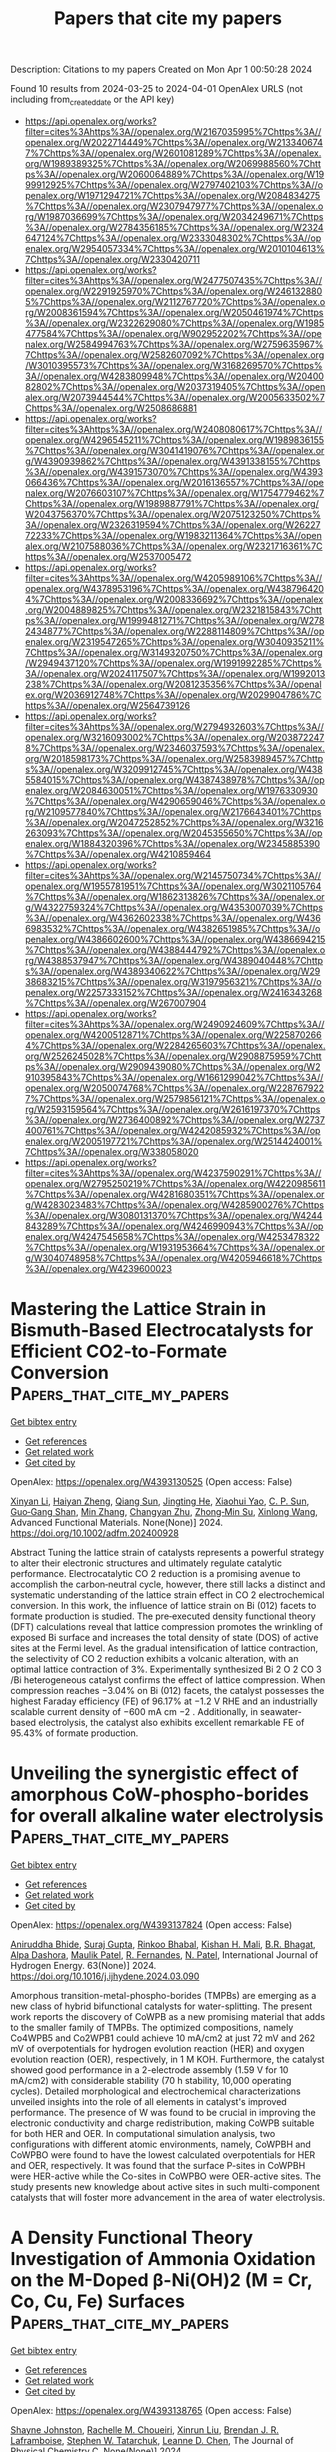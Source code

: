 #+TITLE: Papers that cite my papers
Description: Citations to my papers
Created on Mon Apr  1 00:50:28 2024

Found 10 results from 2024-03-25 to 2024-04-01
OpenAlex URLS (not including from_created_date or the API key)
- [[https://api.openalex.org/works?filter=cites%3Ahttps%3A//openalex.org/W2167035995%7Chttps%3A//openalex.org/W2022714449%7Chttps%3A//openalex.org/W2133406747%7Chttps%3A//openalex.org/W2601081289%7Chttps%3A//openalex.org/W1989389325%7Chttps%3A//openalex.org/W2069988560%7Chttps%3A//openalex.org/W2060064889%7Chttps%3A//openalex.org/W1999912925%7Chttps%3A//openalex.org/W2797402103%7Chttps%3A//openalex.org/W1971294721%7Chttps%3A//openalex.org/W2084834275%7Chttps%3A//openalex.org/W2307947977%7Chttps%3A//openalex.org/W1987036699%7Chttps%3A//openalex.org/W2034249671%7Chttps%3A//openalex.org/W2784356185%7Chttps%3A//openalex.org/W2324647124%7Chttps%3A//openalex.org/W2333048302%7Chttps%3A//openalex.org/W2954057334%7Chttps%3A//openalex.org/W2010104613%7Chttps%3A//openalex.org/W2330420711]]
- [[https://api.openalex.org/works?filter=cites%3Ahttps%3A//openalex.org/W2477507435%7Chttps%3A//openalex.org/W2291925970%7Chttps%3A//openalex.org/W2461328805%7Chttps%3A//openalex.org/W2112767720%7Chttps%3A//openalex.org/W2008361594%7Chttps%3A//openalex.org/W2050461974%7Chttps%3A//openalex.org/W2322629080%7Chttps%3A//openalex.org/W1985477584%7Chttps%3A//openalex.org/W902952202%7Chttps%3A//openalex.org/W2584994763%7Chttps%3A//openalex.org/W2759635967%7Chttps%3A//openalex.org/W2582607092%7Chttps%3A//openalex.org/W3010395573%7Chttps%3A//openalex.org/W3168269570%7Chttps%3A//openalex.org/W4283809948%7Chttps%3A//openalex.org/W2040082802%7Chttps%3A//openalex.org/W2037319405%7Chttps%3A//openalex.org/W2073944544%7Chttps%3A//openalex.org/W2005633502%7Chttps%3A//openalex.org/W2508686881]]
- [[https://api.openalex.org/works?filter=cites%3Ahttps%3A//openalex.org/W2408080617%7Chttps%3A//openalex.org/W4296545211%7Chttps%3A//openalex.org/W1989836155%7Chttps%3A//openalex.org/W3041419076%7Chttps%3A//openalex.org/W4390939862%7Chttps%3A//openalex.org/W4391338155%7Chttps%3A//openalex.org/W4391573070%7Chttps%3A//openalex.org/W4393066436%7Chttps%3A//openalex.org/W2016136557%7Chttps%3A//openalex.org/W2076603107%7Chttps%3A//openalex.org/W1754779462%7Chttps%3A//openalex.org/W1989887791%7Chttps%3A//openalex.org/W2043756370%7Chttps%3A//openalex.org/W2075123250%7Chttps%3A//openalex.org/W2326319594%7Chttps%3A//openalex.org/W2622772233%7Chttps%3A//openalex.org/W1983211364%7Chttps%3A//openalex.org/W2107588036%7Chttps%3A//openalex.org/W2321716361%7Chttps%3A//openalex.org/W2537005472]]
- [[https://api.openalex.org/works?filter=cites%3Ahttps%3A//openalex.org/W4205989106%7Chttps%3A//openalex.org/W4378953196%7Chttps%3A//openalex.org/W4387964204%7Chttps%3A//openalex.org/W2008336692%7Chttps%3A//openalex.org/W2004889825%7Chttps%3A//openalex.org/W2321815843%7Chttps%3A//openalex.org/W1999481271%7Chttps%3A//openalex.org/W2782434877%7Chttps%3A//openalex.org/W2288114809%7Chttps%3A//openalex.org/W2319547265%7Chttps%3A//openalex.org/W3040935211%7Chttps%3A//openalex.org/W3149320750%7Chttps%3A//openalex.org/W2949437120%7Chttps%3A//openalex.org/W1991992285%7Chttps%3A//openalex.org/W2024117507%7Chttps%3A//openalex.org/W1992013238%7Chttps%3A//openalex.org/W2081235356%7Chttps%3A//openalex.org/W2036912748%7Chttps%3A//openalex.org/W2029904786%7Chttps%3A//openalex.org/W2564739126]]
- [[https://api.openalex.org/works?filter=cites%3Ahttps%3A//openalex.org/W2794932603%7Chttps%3A//openalex.org/W3216093002%7Chttps%3A//openalex.org/W2038722478%7Chttps%3A//openalex.org/W2346037593%7Chttps%3A//openalex.org/W2018598173%7Chttps%3A//openalex.org/W2583989457%7Chttps%3A//openalex.org/W3209912745%7Chttps%3A//openalex.org/W4385584015%7Chttps%3A//openalex.org/W4387438978%7Chttps%3A//openalex.org/W2084630051%7Chttps%3A//openalex.org/W1976330930%7Chttps%3A//openalex.org/W4290659046%7Chttps%3A//openalex.org/W2109577840%7Chttps%3A//openalex.org/W2176643401%7Chttps%3A//openalex.org/W2047252852%7Chttps%3A//openalex.org/W3216263093%7Chttps%3A//openalex.org/W2045355650%7Chttps%3A//openalex.org/W1884320396%7Chttps%3A//openalex.org/W2345885390%7Chttps%3A//openalex.org/W4210859464]]
- [[https://api.openalex.org/works?filter=cites%3Ahttps%3A//openalex.org/W2145750734%7Chttps%3A//openalex.org/W1955781951%7Chttps%3A//openalex.org/W3021105764%7Chttps%3A//openalex.org/W1862313826%7Chttps%3A//openalex.org/W4322759324%7Chttps%3A//openalex.org/W4353007039%7Chttps%3A//openalex.org/W4362602338%7Chttps%3A//openalex.org/W4366983532%7Chttps%3A//openalex.org/W4382651985%7Chttps%3A//openalex.org/W4386602600%7Chttps%3A//openalex.org/W4386694215%7Chttps%3A//openalex.org/W4388444792%7Chttps%3A//openalex.org/W4388537947%7Chttps%3A//openalex.org/W4389040448%7Chttps%3A//openalex.org/W4389340622%7Chttps%3A//openalex.org/W2938683215%7Chttps%3A//openalex.org/W3197956321%7Chttps%3A//openalex.org/W2257333152%7Chttps%3A//openalex.org/W2416343268%7Chttps%3A//openalex.org/W267007904]]
- [[https://api.openalex.org/works?filter=cites%3Ahttps%3A//openalex.org/W2490924609%7Chttps%3A//openalex.org/W4200512871%7Chttps%3A//openalex.org/W2258702664%7Chttps%3A//openalex.org/W2284265603%7Chttps%3A//openalex.org/W2526245028%7Chttps%3A//openalex.org/W2908875959%7Chttps%3A//openalex.org/W2909439080%7Chttps%3A//openalex.org/W2910395843%7Chttps%3A//openalex.org/W1661299042%7Chttps%3A//openalex.org/W2050074768%7Chttps%3A//openalex.org/W2287679227%7Chttps%3A//openalex.org/W2579856121%7Chttps%3A//openalex.org/W2593159564%7Chttps%3A//openalex.org/W2616197370%7Chttps%3A//openalex.org/W2736400892%7Chttps%3A//openalex.org/W2737400761%7Chttps%3A//openalex.org/W4242085932%7Chttps%3A//openalex.org/W2005197721%7Chttps%3A//openalex.org/W2514424001%7Chttps%3A//openalex.org/W338058020]]
- [[https://api.openalex.org/works?filter=cites%3Ahttps%3A//openalex.org/W4237590291%7Chttps%3A//openalex.org/W2795250219%7Chttps%3A//openalex.org/W4220985611%7Chttps%3A//openalex.org/W4281680351%7Chttps%3A//openalex.org/W4283023483%7Chttps%3A//openalex.org/W4285900276%7Chttps%3A//openalex.org/W3080131370%7Chttps%3A//openalex.org/W4244843289%7Chttps%3A//openalex.org/W4246990943%7Chttps%3A//openalex.org/W4247545658%7Chttps%3A//openalex.org/W4253478322%7Chttps%3A//openalex.org/W1931953664%7Chttps%3A//openalex.org/W3040748958%7Chttps%3A//openalex.org/W4205946618%7Chttps%3A//openalex.org/W4239600023]]

* Mastering the Lattice Strain in Bismuth‐Based Electrocatalysts for Efficient CO2‐to‐Formate Conversion  :Papers_that_cite_my_papers:
:PROPERTIES:
:UUID: https://openalex.org/W4393130525
:TOPICS: Electrochemical Reduction of CO2 to Fuels, Electrocatalysis for Energy Conversion, Ammonia Synthesis and Electrocatalysis
:PUBLICATION_DATE: 2024-03-24
:END:    
    
[[elisp:(doi-add-bibtex-entry "https://doi.org/10.1002/adfm.202400928")][Get bibtex entry]] 

- [[elisp:(progn (xref--push-markers (current-buffer) (point)) (oa--referenced-works "https://openalex.org/W4393130525"))][Get references]]
- [[elisp:(progn (xref--push-markers (current-buffer) (point)) (oa--related-works "https://openalex.org/W4393130525"))][Get related work]]
- [[elisp:(progn (xref--push-markers (current-buffer) (point)) (oa--cited-by-works "https://openalex.org/W4393130525"))][Get cited by]]

OpenAlex: https://openalex.org/W4393130525 (Open access: False)
    
[[https://openalex.org/A5075448214][Xinyan Li]], [[https://openalex.org/A5050121010][Haiyan Zheng]], [[https://openalex.org/A5060393594][Qiang Sun]], [[https://openalex.org/A5015639218][Jingting He]], [[https://openalex.org/A5029483931][Xiaohui Yao]], [[https://openalex.org/A5045434827][C. P. Sun]], [[https://openalex.org/A5041117647][Guo‐Gang Shan]], [[https://openalex.org/A5060649823][Min Zhang]], [[https://openalex.org/A5063111573][Changyan Zhu]], [[https://openalex.org/A5054852294][Zhong‐Min Su]], [[https://openalex.org/A5026769100][Xinlong Wang]], Advanced Functional Materials. None(None)] 2024. https://doi.org/10.1002/adfm.202400928 
     
Abstract Tuning the lattice strain of catalysts represents a powerful strategy to alter their electronic structures and ultimately regulate catalytic performance. Electrocatalytic CO 2 reduction is a promising avenue to accomplish the carbon‐neutral cycle, however, there still lacks a distinct and systematic understanding of the lattice strain effect in CO 2 electrochemical conversion. In this work, the influence of lattice strain on Bi (012) facets to formate production is studied. The pre‐executed density functional theory (DFT) calculations reveal that lattice compression promotes the wrinkling of exposed Bi surface and increases the total density of state (DOS) of active sites at the Fermi level. As the gradual intensification of lattice contraction, the selectivity of CO 2 reduction exhibits a volcanic alteration, with an optimal lattice contraction of 3%. Experimentally synthesized Bi 2 O 2 CO 3 /Bi heterogeneous catalyst confirms the effect of lattice compression. When compression reaches −3.04% on Bi (012) facets, the catalyst possesses the highest Faraday efficiency (FE) of 96.17% at −1.2 V RHE and an industrially scalable current density of −600 mA cm −2 . Additionally, in seawater‐based electrolysis, the catalyst also exhibits excellent remarkable FE of 95.43% of formate production.    

    

* Unveiling the synergistic effect of amorphous CoW-phospho-borides for overall alkaline water electrolysis  :Papers_that_cite_my_papers:
:PROPERTIES:
:UUID: https://openalex.org/W4393137824
:TOPICS: Electrocatalysis for Energy Conversion, Aqueous Zinc-Ion Battery Technology, Fuel Cell Membrane Technology
:PUBLICATION_DATE: 2024-04-01
:END:    
    
[[elisp:(doi-add-bibtex-entry "https://doi.org/10.1016/j.ijhydene.2024.03.090")][Get bibtex entry]] 

- [[elisp:(progn (xref--push-markers (current-buffer) (point)) (oa--referenced-works "https://openalex.org/W4393137824"))][Get references]]
- [[elisp:(progn (xref--push-markers (current-buffer) (point)) (oa--related-works "https://openalex.org/W4393137824"))][Get related work]]
- [[elisp:(progn (xref--push-markers (current-buffer) (point)) (oa--cited-by-works "https://openalex.org/W4393137824"))][Get cited by]]

OpenAlex: https://openalex.org/W4393137824 (Open access: False)
    
[[https://openalex.org/A5031596947][Aniruddha Bhide]], [[https://openalex.org/A5023415473][Suraj Gupta]], [[https://openalex.org/A5093813426][Rinkoo Bhabal]], [[https://openalex.org/A5001090064][Kishan H. Mali]], [[https://openalex.org/A5018855602][B.R. Bhagat]], [[https://openalex.org/A5079181416][Alpa Dashora]], [[https://openalex.org/A5043158829][Maulik Patel]], [[https://openalex.org/A5059024873][R. Fernandes]], [[https://openalex.org/A5069531160][N. Patel]], International Journal of Hydrogen Energy. 63(None)] 2024. https://doi.org/10.1016/j.ijhydene.2024.03.090 
     
Amorphous transition-metal-phospho-borides (TMPBs) are emerging as a new class of hybrid bifunctional catalysts for water-splitting. The present work reports the discovery of CoWPB as a new promising material that adds to the smaller family of TMPBs. The optimized compositions, namely Co4WPB5 and Co2WPB1 could achieve 10 mA/cm2 at just 72 mV and 262 mV of overpotentials for hydrogen evolution reaction (HER) and oxygen evolution reaction (OER), respectively, in 1 M KOH. Furthermore, the catalyst showed good performance in a 2-electrode assembly (1.59 V for 10 mA/cm2) with considerable stability (70 h stability, 10,000 operating cycles). Detailed morphological and electrochemical characterizations unveiled insights into the role of all elements in catalyst's improved performance. The presence of W was found to be crucial in improving the electronic conductivity and charge redistribution, making CoWPB suitable for both HER and OER. In computational simulation analysis, two configurations with different atomic environments, namely, CoWPBH and CoWPBO were found to have the lowest calculated overpotentials for HER and OER, respectively. It was found that the surface P-sites in CoWPBH were HER-active while the Co-sites in CoWPBO were OER-active sites. The study presents new knowledge about active sites in such multi-component catalysts that will foster more advancement in the area of water electrolysis.    

    

* A Density Functional Theory Investigation of Ammonia Oxidation on the M-Doped β-Ni(OH)2 (M = Cr, Co, Cu, Fe) Surfaces  :Papers_that_cite_my_papers:
:PROPERTIES:
:UUID: https://openalex.org/W4393138765
:TOPICS: Catalytic Nanomaterials, Ammonia Synthesis and Electrocatalysis, Electrocatalysis for Energy Conversion
:PUBLICATION_DATE: 2024-03-25
:END:    
    
[[elisp:(doi-add-bibtex-entry "https://doi.org/10.1021/acs.jpcc.4c00596")][Get bibtex entry]] 

- [[elisp:(progn (xref--push-markers (current-buffer) (point)) (oa--referenced-works "https://openalex.org/W4393138765"))][Get references]]
- [[elisp:(progn (xref--push-markers (current-buffer) (point)) (oa--related-works "https://openalex.org/W4393138765"))][Get related work]]
- [[elisp:(progn (xref--push-markers (current-buffer) (point)) (oa--cited-by-works "https://openalex.org/W4393138765"))][Get cited by]]

OpenAlex: https://openalex.org/W4393138765 (Open access: False)
    
[[https://openalex.org/A5061795102][Shayne Johnston]], [[https://openalex.org/A5018482920][Rachelle M. Choueiri]], [[https://openalex.org/A5013806592][Xinrun Liu]], [[https://openalex.org/A5093124850][Brendan J. R. Laframboise]], [[https://openalex.org/A5030652901][Stephen W. Tatarchuk]], [[https://openalex.org/A5064220412][Leanne D. Chen]], The Journal of Physical Chemistry C. None(None)] 2024. https://doi.org/10.1021/acs.jpcc.4c00596 
     
The ammonia oxidation reaction (AOR) has applications as a sustainable energy source and in wastewater remediation. Nickel based catalysts for the AOR reaction are ideal as they are cost efficient, have longer lifetimes than more expensive alternatives, and can produce value-added products. Dopants can be applied to these nickel catalysts to further increase their value. This work explores the effects on reaction potentials when β-Ni(OH)2 is doped with chromium, cobalt, copper, or iron using density functional theory to model the AOR. Limiting potentials for dinitrogen production improved when β-Ni(OH)2 was doped with chromium and cobalt. Limiting potentials for nitrite production remained consistent when β-Ni(OH)2 was doped with cobalt or iron. Compared with the pristine β-Ni(OH)2 surface, there was no improvement in the limiting potential of nitrate formation for any of the doped surfaces. This research begins to reveal the importance of exploring dopant addition to β-Ni(OH)2 as a method of improving the catalyst activity for the AOR.    

    

* Photocatalytic conversion of CH4 and CO2 to acetic acid over Cu/ZnO catalysts under mild conditions  :Papers_that_cite_my_papers:
:PROPERTIES:
:UUID: https://openalex.org/W4393142632
:TOPICS: Electrochemical Reduction of CO2 to Fuels, Catalytic Nanomaterials, Catalytic Carbon Dioxide Hydrogenation
:PUBLICATION_DATE: 2024-03-01
:END:    
    
[[elisp:(doi-add-bibtex-entry "https://doi.org/10.1016/j.cej.2024.150690")][Get bibtex entry]] 

- [[elisp:(progn (xref--push-markers (current-buffer) (point)) (oa--referenced-works "https://openalex.org/W4393142632"))][Get references]]
- [[elisp:(progn (xref--push-markers (current-buffer) (point)) (oa--related-works "https://openalex.org/W4393142632"))][Get related work]]
- [[elisp:(progn (xref--push-markers (current-buffer) (point)) (oa--cited-by-works "https://openalex.org/W4393142632"))][Get cited by]]

OpenAlex: https://openalex.org/W4393142632 (Open access: False)
    
[[https://openalex.org/A5025513094][N. Y. Liu]], [[https://openalex.org/A5068365695][Na Lü]], [[https://openalex.org/A5074940874][Kun Zhao]], [[https://openalex.org/A5023115856][Pengxiao Liu]], [[https://openalex.org/A5032655696][Zhao-Yan Sun]], [[https://openalex.org/A5078442427][Jing Lü]], Chemical Engineering Journal. None(None)] 2024. https://doi.org/10.1016/j.cej.2024.150690 
     
No abstract    

    

* DFT Understanding of the Oxygen Reduction to Hydrogen Peroxide on Graphene Modified by Oxygen Functional Groups  :Papers_that_cite_my_papers:
:PROPERTIES:
:UUID: https://openalex.org/W4393149361
:TOPICS: Fuel Cell Membrane Technology, Electrocatalysis for Energy Conversion, Accelerating Materials Innovation through Informatics
:PUBLICATION_DATE: 2024-03-25
:END:    
    
[[elisp:(doi-add-bibtex-entry "https://doi.org/10.1021/acs.jpcc.4c01118")][Get bibtex entry]] 

- [[elisp:(progn (xref--push-markers (current-buffer) (point)) (oa--referenced-works "https://openalex.org/W4393149361"))][Get references]]
- [[elisp:(progn (xref--push-markers (current-buffer) (point)) (oa--related-works "https://openalex.org/W4393149361"))][Get related work]]
- [[elisp:(progn (xref--push-markers (current-buffer) (point)) (oa--cited-by-works "https://openalex.org/W4393149361"))][Get cited by]]

OpenAlex: https://openalex.org/W4393149361 (Open access: False)
    
[[https://openalex.org/A5037430663][Yang Song]], [[https://openalex.org/A5076364336][Chaoquan Hu]], [[https://openalex.org/A5080780043][Chang Li]], [[https://openalex.org/A5078391863][Xuebing Xu]], The Journal of Physical Chemistry C. None(None)] 2024. https://doi.org/10.1021/acs.jpcc.4c01118 
     
No abstract    

    

* Toward transferable empirical valence bonds: Making classical force fields reactive  :Papers_that_cite_my_papers:
:PROPERTIES:
:UUID: https://openalex.org/W4393152642
:TOPICS: Protein Structure Prediction and Analysis, Accelerating Materials Innovation through Informatics, Quantum Coherence in Photosynthesis and Aqueous Systems
:PUBLICATION_DATE: 2024-03-25
:END:    
    
[[elisp:(doi-add-bibtex-entry "https://doi.org/10.1063/5.0196952")][Get bibtex entry]] 

- [[elisp:(progn (xref--push-markers (current-buffer) (point)) (oa--referenced-works "https://openalex.org/W4393152642"))][Get references]]
- [[elisp:(progn (xref--push-markers (current-buffer) (point)) (oa--related-works "https://openalex.org/W4393152642"))][Get related work]]
- [[elisp:(progn (xref--push-markers (current-buffer) (point)) (oa--cited-by-works "https://openalex.org/W4393152642"))][Get cited by]]

OpenAlex: https://openalex.org/W4393152642 (Open access: True)
    
[[https://openalex.org/A5025334398][Alice Allen]], [[https://openalex.org/A5025442671][Gábor Cśanyi]], The Journal of Chemical Physics. 160(12)] 2024. https://doi.org/10.1063/5.0196952  ([[https://pubs.aip.org/aip/jcp/article-pdf/doi/10.1063/5.0196952/19844823/124108_1_5.0196952.pdf][pdf]])
     
The empirical valence bond technique allows classical force fields to model reactive processes. However, parametrization from experimental data or quantum mechanical calculations is required for each reaction present in the simulation. We show that the parameters present in the empirical valence bond method can be predicted using a neural network model and the SMILES strings describing a reaction. This removes the need for quantum calculations in the parametrization of the empirical valence bond technique. In doing so, we have taken the first steps toward defining a new procedure for enabling reactive atomistic simulations. This procedure would allow researchers to use existing classical force fields for reactive simulations, without performing additional quantum mechanical calculations.    

    

* Role of Electrolyte pH on Water Oxidation for Iridium Oxides  :Papers_that_cite_my_papers:
:PROPERTIES:
:UUID: https://openalex.org/W4393157935
:TOPICS: Perovskite Solar Cell Technology, Electrocatalysis for Energy Conversion, Solid Oxide Fuel Cells
:PUBLICATION_DATE: 2024-03-25
:END:    
    
[[elisp:(doi-add-bibtex-entry "https://doi.org/10.1021/jacs.3c12011")][Get bibtex entry]] 

- [[elisp:(progn (xref--push-markers (current-buffer) (point)) (oa--referenced-works "https://openalex.org/W4393157935"))][Get references]]
- [[elisp:(progn (xref--push-markers (current-buffer) (point)) (oa--related-works "https://openalex.org/W4393157935"))][Get related work]]
- [[elisp:(progn (xref--push-markers (current-buffer) (point)) (oa--cited-by-works "https://openalex.org/W4393157935"))][Get cited by]]

OpenAlex: https://openalex.org/W4393157935 (Open access: True)
    
[[https://openalex.org/A5026417092][Caiwu Liang]], [[https://openalex.org/A5059373986][Yu Katayama]], [[https://openalex.org/A5083338093][Yemin Tao]], [[https://openalex.org/A5078147814][Asuka Morinaga]], [[https://openalex.org/A5005889599][Benjamin Moss]], [[https://openalex.org/A5020884368][Verónica Celorrio]], [[https://openalex.org/A5038499496][Mary P. Ryan]], [[https://openalex.org/A5039064548][Ifan E. L. Stephens]], [[https://openalex.org/A5086035043][James R. Durrant]], [[https://openalex.org/A5027366818][Reshma R. Rao]], Journal of the American Chemical Society. None(None)] 2024. https://doi.org/10.1021/jacs.3c12011  ([[https://pubs.acs.org/doi/pdf/10.1021/jacs.3c12011][pdf]])
     
Understanding the effect of noncovalent interactions of intermediates at the polarized catalyst–electrolyte interface on water oxidation kinetics is key for designing more active and stable electrocatalysts. Here, we combine operando optical spectroscopy, X-ray absorption spectroscopy (XAS), and surface-enhanced infrared absorption spectroscopy (SEIRAS) to probe the effect of noncovalent interactions on the oxygen evolution reaction (OER) activity of IrOx in acidic and alkaline electrolytes. Our results suggest that the active species for the OER (Ir4.x+–*O) binds much stronger in alkaline compared with acid at low coverage, while the repulsive interactions between these species are higher in alkaline electrolytes. These differences are attributed to the larger fraction of water within the cation hydration shell at the interface in alkaline electrolytes compared to acidic electrolytes, which can stabilize oxygenated intermediates and facilitate long-range interactions between them. Quantitative analysis of the state energetics shows that although the *O intermediates bind more strongly than optimal in alkaline electrolytes, the larger repulsive interaction between them results in a significant weakening of *O binding with increasing coverage, leading to similar energetics of active states in acid and alkaline at OER-relevant potentials. By directly probing the electrochemical interface with complementary spectroscopic techniques, our work goes beyond conventional computational descriptors of the OER activity to explain the experimentally observed OER kinetics of IrOx in acidic and alkaline electrolytes.    

    

* Electrochemical hydrogenation and oxidation of organic species involving water  :Papers_that_cite_my_papers:
:PROPERTIES:
:UUID: https://openalex.org/W4393163043
:TOPICS: Electrocatalysis for Energy Conversion, Electrochemical Reduction of CO2 to Fuels, Aqueous Zinc-Ion Battery Technology
:PUBLICATION_DATE: 2024-03-25
:END:    
    
[[elisp:(doi-add-bibtex-entry "https://doi.org/10.1038/s41570-024-00589-z")][Get bibtex entry]] 

- [[elisp:(progn (xref--push-markers (current-buffer) (point)) (oa--referenced-works "https://openalex.org/W4393163043"))][Get references]]
- [[elisp:(progn (xref--push-markers (current-buffer) (point)) (oa--related-works "https://openalex.org/W4393163043"))][Get related work]]
- [[elisp:(progn (xref--push-markers (current-buffer) (point)) (oa--cited-by-works "https://openalex.org/W4393163043"))][Get cited by]]

OpenAlex: https://openalex.org/W4393163043 (Open access: False)
    
[[https://openalex.org/A5034535602][Cuibo Liu]], [[https://openalex.org/A5075214205][Fanpeng Chen]], [[https://openalex.org/A5077660409][Bohang Zhao]], [[https://openalex.org/A5033549740][Yongmeng Wu]], [[https://openalex.org/A5033408053][Bin Zhang]], Nature Reviews Chemistry. None(None)] 2024. https://doi.org/10.1038/s41570-024-00589-z 
     
No abstract    

    

* Extending the definition of atomic basis sets to atoms with fractional nuclear charge  :Papers_that_cite_my_papers:
:PROPERTIES:
:UUID: https://openalex.org/W4393152656
:TOPICS: Powder Diffraction Analysis, Thermochemical Properties of Organic Compounds, Kinetic Analysis of Thermal Processes in Materials
:PUBLICATION_DATE: 2024-03-25
:END:    
    
[[elisp:(doi-add-bibtex-entry "https://doi.org/10.1063/5.0196383")][Get bibtex entry]] 

- [[elisp:(progn (xref--push-markers (current-buffer) (point)) (oa--referenced-works "https://openalex.org/W4393152656"))][Get references]]
- [[elisp:(progn (xref--push-markers (current-buffer) (point)) (oa--related-works "https://openalex.org/W4393152656"))][Get related work]]
- [[elisp:(progn (xref--push-markers (current-buffer) (point)) (oa--cited-by-works "https://openalex.org/W4393152656"))][Get cited by]]

OpenAlex: https://openalex.org/W4393152656 (Open access: True)
    
[[https://openalex.org/A5001954699][Giorgio Domenichini]], The Journal of Chemical Physics. 160(12)] 2024. https://doi.org/10.1063/5.0196383  ([[https://pubs.aip.org/aip/jcp/article-pdf/doi/10.1063/5.0196383/19844756/124107_1_5.0196383.pdf][pdf]])
     
Alchemical transformations showed that perturbation theory can be applied also to changes in the atomic nuclear charges of a molecule. The alchemical path that connects two different chemical species involves the conceptualization of a non-physical system in which an atom possess a non-integer nuclear charge. A correct quantum mechanical treatment of these systems is limited by the fact that finite size atomic basis sets do not define exponents and contraction coefficients for fractional charge atoms. This paper proposes a solution to this problem and shows that a smooth interpolation of the atomic orbital coefficients and exponents across the periodic table is a convenient way to produce accurate alchemical predictions, even using small size basis sets.    

    

* Surface structure determination by exhaustive search of asymmetric unit  :Papers_that_cite_my_papers:
:PROPERTIES:
:UUID: https://openalex.org/W4393157853
:TOPICS: Accelerating Materials Innovation through Informatics, Welding Techniques and Residual Stresses, Powder Diffraction Analysis
:PUBLICATION_DATE: 2024-03-25
:END:    
    
[[elisp:(doi-add-bibtex-entry "https://doi.org/10.1103/physrevb.109.115430")][Get bibtex entry]] 

- [[elisp:(progn (xref--push-markers (current-buffer) (point)) (oa--referenced-works "https://openalex.org/W4393157853"))][Get references]]
- [[elisp:(progn (xref--push-markers (current-buffer) (point)) (oa--related-works "https://openalex.org/W4393157853"))][Get related work]]
- [[elisp:(progn (xref--push-markers (current-buffer) (point)) (oa--cited-by-works "https://openalex.org/W4393157853"))][Get cited by]]

OpenAlex: https://openalex.org/W4393157853 (Open access: False)
    
[[https://openalex.org/A5030555962][Xingxing Dong]], [[https://openalex.org/A5058712999][Caiyun He]], [[https://openalex.org/A5030256363][Chao He]], [[https://openalex.org/A5090366405][Hui Wang]], [[https://openalex.org/A5067872958][Shaogang Xu]], [[https://openalex.org/A5070255704][Hu Xu]], Physical review. 109(11)] 2024. https://doi.org/10.1103/physrevb.109.115430 
     
Determining surface structures is a substantial challenge due to the limitations of experimental techniques and the complexity of theoretical models. In this work, we use a method called the exhaustive search of asymmetric unit (ESAU), designed to identify surface structures through a detailed analysis of the asymmetric unit. This method employs two main strategies: narrowing the research area by focusing on a smaller, unique segment rather than the entire unit cell, and transforming the infinite possibilities of atomic positions into discrete, manageable units. These strategies allow us to systematically enumerate all potential surface structures. Employing the ESAU method, we have successfully replicated a variety of known surface structures, including two-dimensional materials on substrates, and have also uncovered some previously unknown structures. Importantly, the ESAU method shows significant promise not only in utilizing experimental data but also in predicting surface and crystal structures without prior experimental evidence. Our results affirm that the ESAU approach provides a comprehensive and efficient tool for uncovering material structures, paving the way for more in-depth studies on the properties and behaviors of materials.    

    
